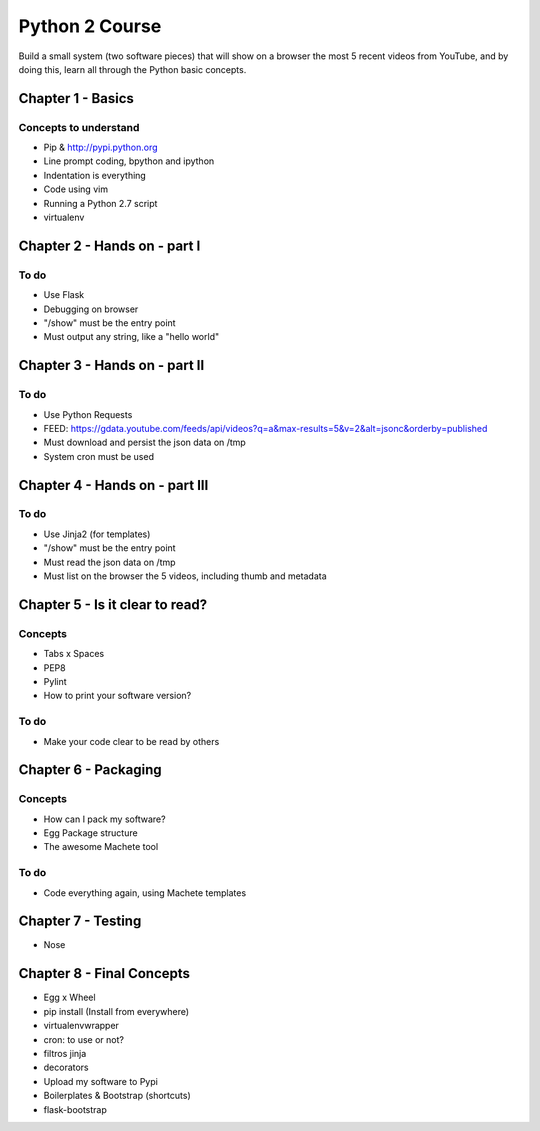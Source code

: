 ============================================================
Python 2 Course
============================================================

Build a small system (two software pieces) that will show on a browser the most 5 recent videos from YouTube, and by doing this, learn all through the Python basic concepts.

************************************************************
Chapter 1 - Basics
************************************************************

Concepts to understand
==============================

- Pip & http://pypi.python.org
- Line prompt coding, bpython and ipython
- Indentation is everything
- Code using vim
- Running a Python 2.7 script
- virtualenv

************************************************************
Chapter 2 - Hands on - part I
************************************************************

To do
===============

- Use Flask
- Debugging on browser
- "/show" must be the entry point
- Must output any string, like a "hello world"

************************************************************
Chapter 3 - Hands on - part II
************************************************************

To do
===============

- Use Python Requests
- FEED: https://gdata.youtube.com/feeds/api/videos?q=a&max-results=5&v=2&alt=jsonc&orderby=published
- Must download and persist the json data on /tmp
- System cron must be used

************************************************************
Chapter 4 - Hands on - part III
************************************************************

To do
===============

- Use Jinja2 (for templates)
- "/show" must be the entry point
- Must read the json data on /tmp
- Must list on the browser the 5 videos, including thumb and metadata

************************************************************
Chapter 5 - Is it clear to read?
************************************************************

Concepts
===============

- Tabs x Spaces
- PEP8
- Pylint
- How to print your software version?

To do
===============

- Make your code clear to be read by others

************************************************************
Chapter 6 - Packaging
************************************************************

Concepts
===============

- How can I pack my software?
- Egg Package structure
- The awesome Machete tool

To do
===============

- Code everything again, using Machete templates

************************************************************
Chapter 7 - Testing
************************************************************

- Nose

************************************************************
Chapter 8 - Final Concepts
************************************************************

- Egg x Wheel
- pip install (Install from everywhere)
- virtualenvwrapper
- cron: to use or not?
- filtros jinja
- decorators
- Upload my software to Pypi
- Boilerplates & Bootstrap (shortcuts)
- flask-bootstrap
